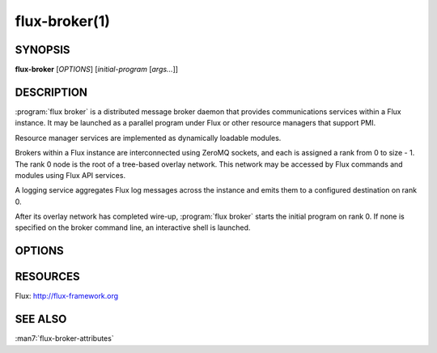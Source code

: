 ==============
flux-broker(1)
==============


SYNOPSIS
========

**flux-broker** [*OPTIONS*] [*initial-program* [*args...*]]

DESCRIPTION
===========

.. program:: flux broker

:program:`flux broker` is a distributed message broker daemon that provides
communications services within a Flux instance. It may be
launched as a parallel program under Flux or other resource managers
that support PMI.

Resource manager services are implemented as dynamically loadable
modules.

Brokers within a Flux instance are interconnected using
ZeroMQ sockets, and each is assigned a rank from 0 to size - 1.
The rank 0 node is the root of a tree-based overlay network.
This network may be accessed by Flux commands and modules
using Flux API services.

A logging service aggregates Flux log messages across the instance and
emits them to a configured destination on rank 0.

After its overlay network has completed wire-up, :program:`flux broker`
starts the initial program on rank 0. If none is specified on
the broker command line, an interactive shell is launched.


OPTIONS
=======

.. option:: -h, --help

   Summarize available options.

.. option:: -v, --verbose

   Be annoyingly chatty.

.. option:: -S, --setattr=ATTR=VAL

   Set initial value for broker attribute.

.. option:: -c, --config-path=PATH

   Set the PATH to broker configuration. If PATH is a directory, then
   read all TOML files from that directory. If PATH is a file, then load
   configuration as JSON if the file extension is ``.json``, otherwise
   load the file as TOML.


RESOURCES
=========

Flux: http://flux-framework.org


SEE ALSO
========

:man7:`flux-broker-attributes`
